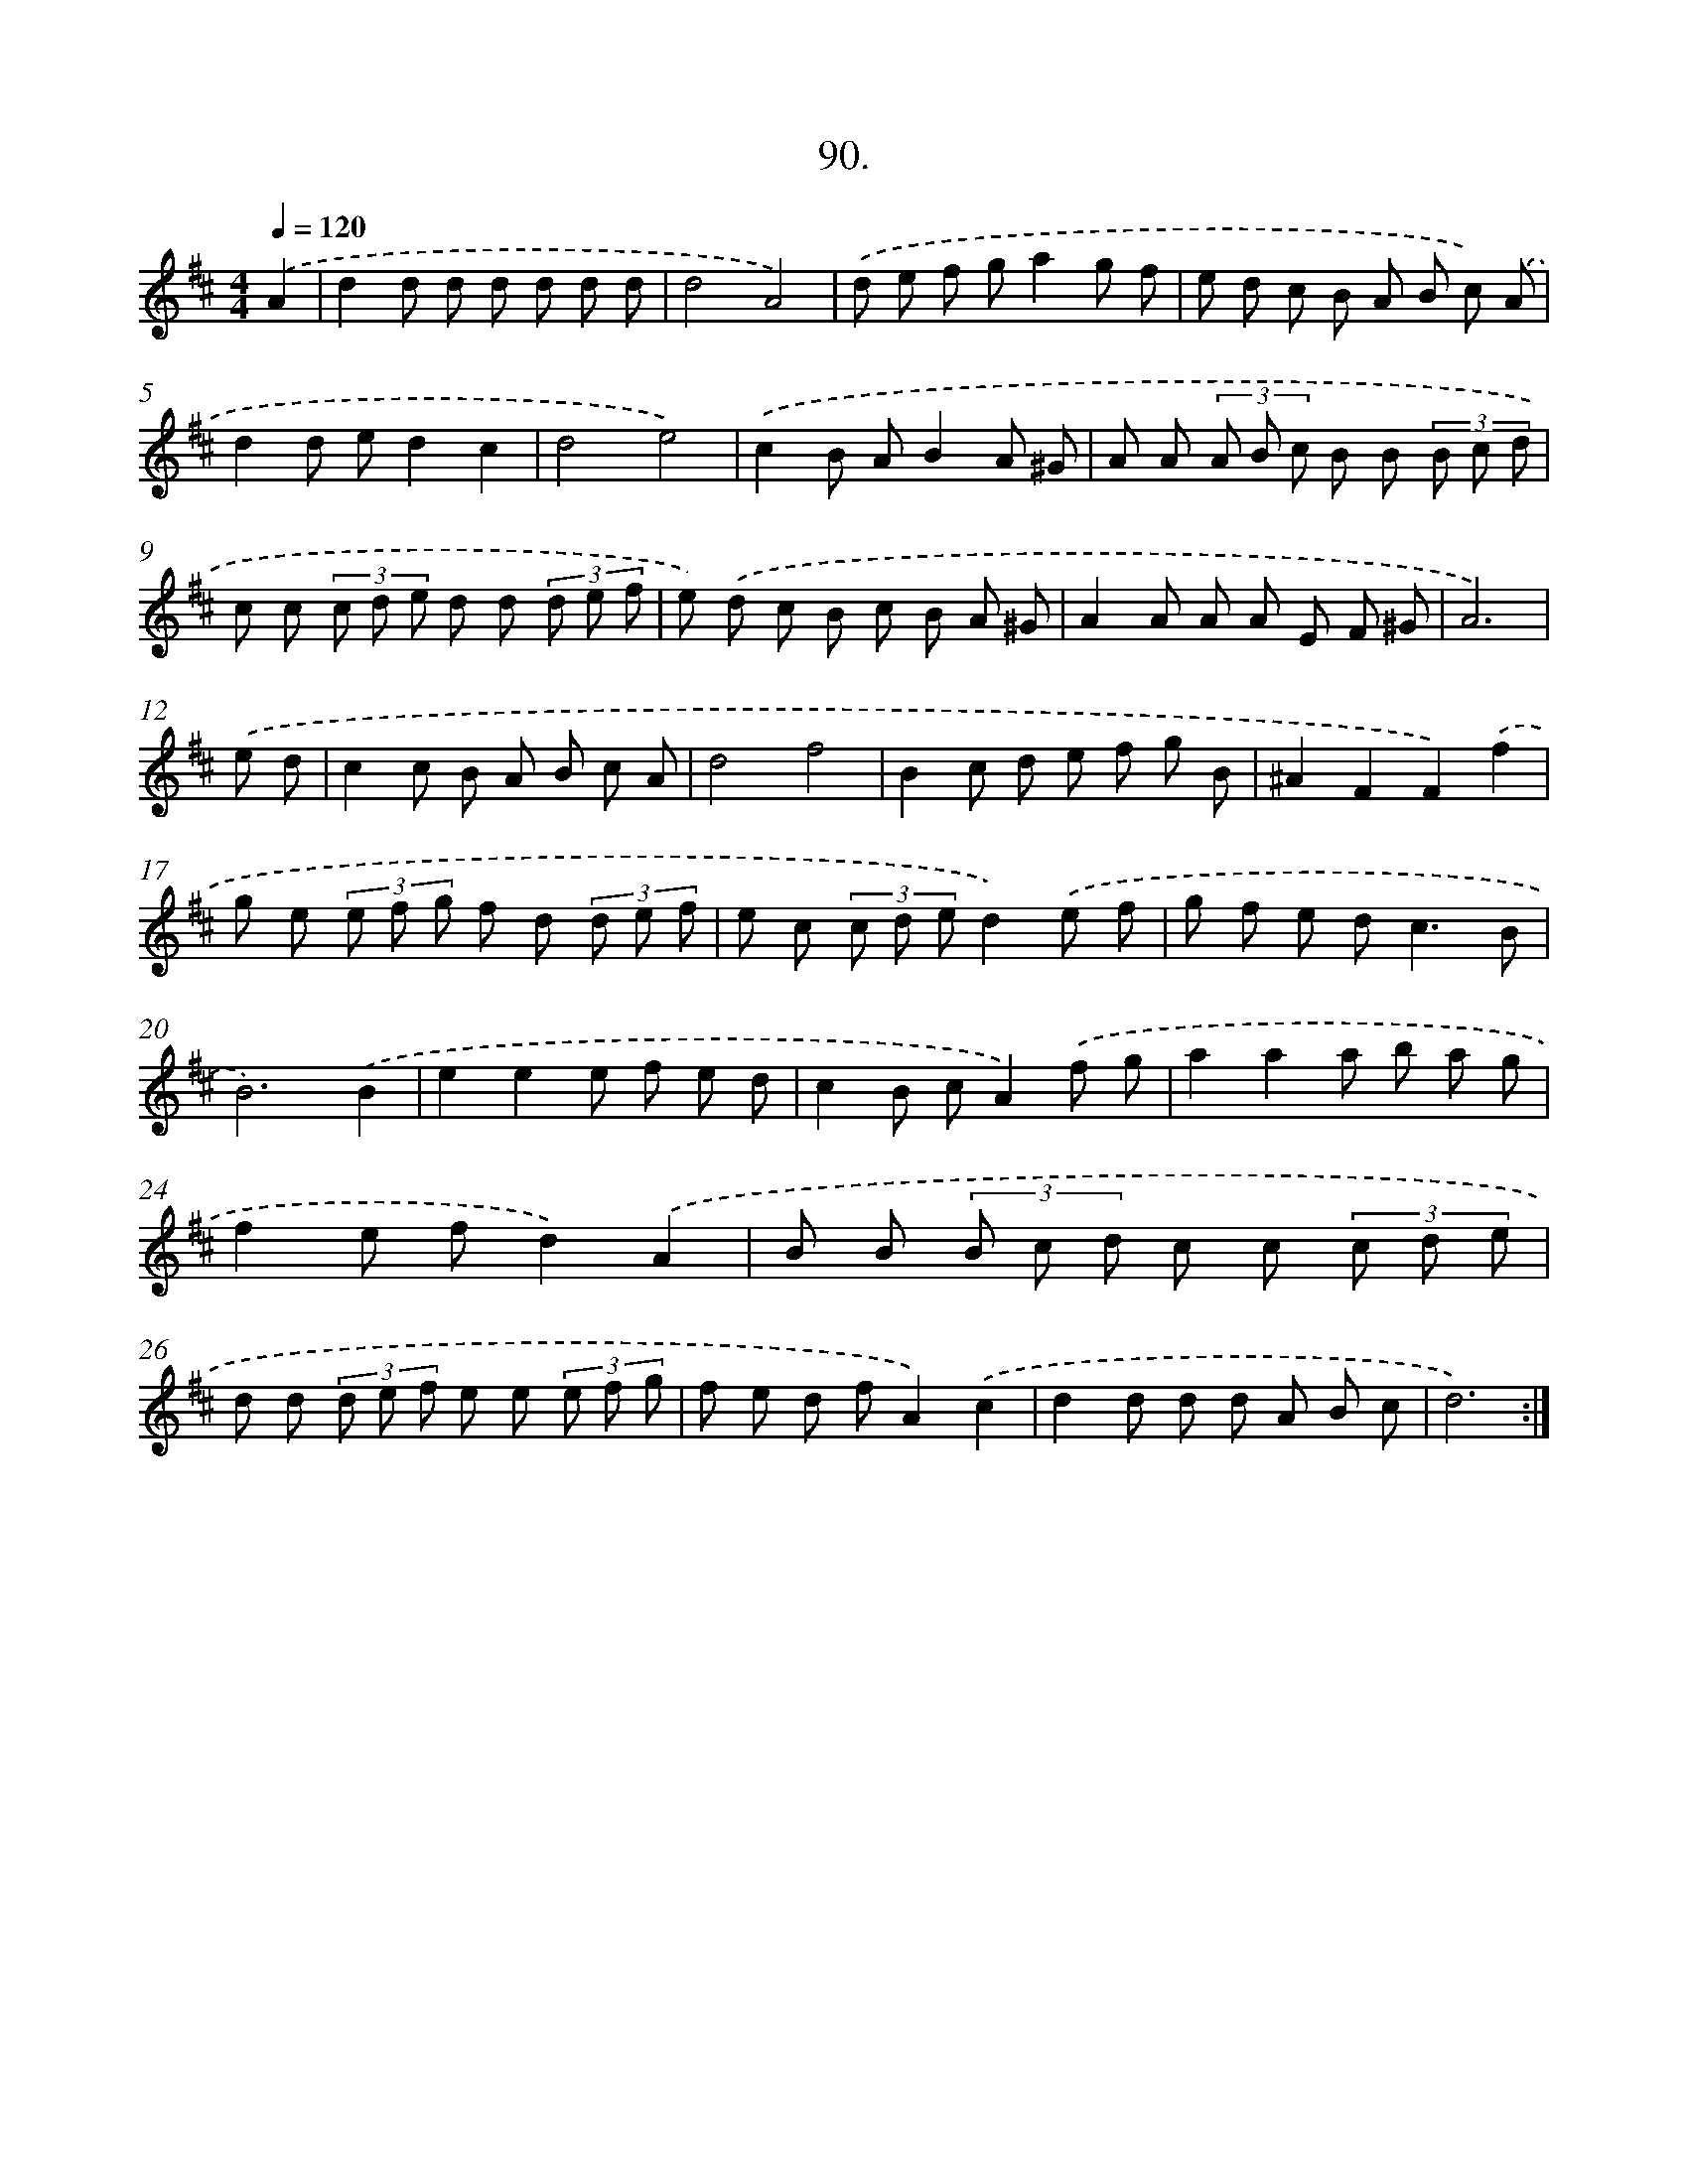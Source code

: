 X: 14479
T: 90.
%%abc-version 2.0
%%abcx-abcm2ps-target-version 5.9.1 (29 Sep 2008)
%%abc-creator hum2abc beta
%%abcx-conversion-date 2018/11/01 14:37:44
%%humdrum-veritas 632815503
%%humdrum-veritas-data 1667619051
%%continueall 1
%%barnumbers 0
L: 1/8
M: 4/4
Q: 1/4=120
K: D clef=treble
.('A2 [I:setbarnb 1]|
d2d d d d d d |
d4A4) |
.('d e f ga2g f |
e d c B A B c) .('A |
d2d ed2c2 |
d4e4) |
.('c2B AB2A ^G |
A A (3A B c B B (3B c d |
c c (3c d e d d (3d e f |
e) .('d c B c B A ^G |
A2A A A E F ^G |
A6) |
.('e d [I:setbarnb 13]|
c2c B A B c A |
d4f4 |
B2c d e f g B |
^A2F2F2).('f2 |
g e (3e f g f d (3d e f |
e c (3c d ed2).('e f |
g f e d2<c2B |
B6).('B2 |
e2e2e f e d |
c2B cA2).('f g |
a2a2a b a g |
f2e fd2).('A2 |
B B (3B c d c c (3c d e |
d d (3d e f e e (3e f g |
f e d fA2).('c2 |
d2d d d A B c |
d6) :|]
